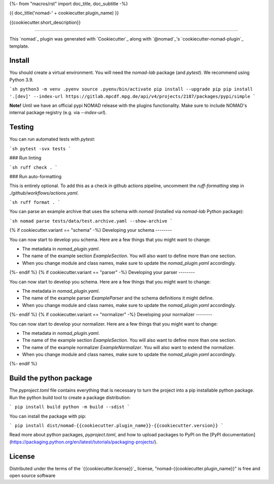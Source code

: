 {%- from "macros/rst" import doc_title, doc_subtitle -%}

{{ doc_title('nomad-' + cookiecutter.plugin_name) }}

{{cookiecutter.short_description}}

----

This `nomad`_ plugin was generated with `Cookiecutter`_ along with `@nomad`_'s `cookiecutter-nomad-plugin`_ template.


Install
--------

You should create a virtual environment. You will need the `nomad-lab` package (and `pytest`).
We recommend using Python 3.9.

```sh
python3 -m venv .pyenv
source .pyenv/bin/activate
pip install --upgrade pip
pip install '.[dev]' --index-url https://gitlab.mpcdf.mpg.de/api/v4/projects/2187/packages/pypi/simple
```

**Note!**
Until we have an official pypi NOMAD release with the plugins functionality. Make
sure to include NOMAD's internal package registry (e.g. via `--index-url`).

Testing
--------

You can run automated tests with `pytest`:

```sh
pytest -svx tests
```

### Run linting

```sh
ruff check .
```

### Run auto-formatting

This is entirely optional. To add this as a check in github actions pipeline, uncomment the `ruff-formatting` step in `./github/workflows/actions.yaml`.

```sh
ruff format .
```

You can parse an example archive that uses the schema with `nomad`
(installed via `nomad-lab` Python package):

```sh
nomad parse tests/data/test.archive.yaml --show-archive
```

{% if cookiecutter.variant == "schema" -%}
Developing your schema
--------

You can now start to develop you schema. Here are a few things that you might want to change:

- The metadata in `nomad_plugin.yaml`.
- The name of the example section `ExampleSection`. You will also want to define more than one section.
- When you change module and class names, make sure to update the `nomad_plugin.yaml` accordingly.
{%- endif %}
{% if cookiecutter.variant == "parser" -%}
Developing your parser
--------

You can now start to develop you schema. Here are a few things that you might want to change:

- The metadata in `nomad_plugin.yaml`.
- The name of the example parser `ExampleParser` and the schema definitions it might define.
- When you change module and class names, make sure to update the `nomad_plugin.yaml` accordingly.
{%- endif %}
{% if cookiecutter.variant == "normalizer" -%}
Developing your normalizer
--------

You can now start to develop your normalizer. Here are a few things that you might want to change:

- The metadata in `nomad_plugin.yaml`.
- The name of the example section `ExampleSection`. You will also want to define more than one section.
-  The name of the example normalizer `ExampleNormalizer`. You will also want to extend the normalizer.
- When you change module and class names, make sure to update the `nomad_plugin.yaml` accordingly.
{%- endif %}

Build the python package
--------

The `pyproject.toml` file contains everything that is necessary to turn the project
into a pip installable python package. Run the python build tool to create a package distribution:

```
pip install build
python -m build --sdist
```

You can install the package with pip:

```
pip install dist/nomad-{{cookiecutter.plugin_name}}-{{cookiecutter.version}}
```

Read more about python packages, `pyproject.toml`, and how to upload packages to PyPI
on the [PyPI documentation](https://packaging.python.org/en/latest/tutorials/packaging-projects/).



License
-------

Distributed under the terms of the `{{cookiecutter.license}}`_ license, "nomad-{{cookiecutter.plugin_name}}" is free and open source software

